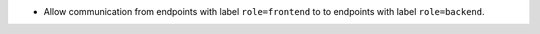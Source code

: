 * Allow communication from endpoints with label ``role=frontend`` to to
  endpoints with label ``role=backend``.
